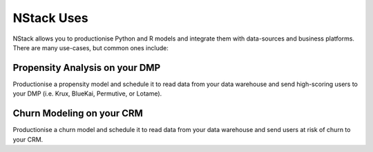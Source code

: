 .. _usecases:

NStack Uses
===========

NStack allows you to productionise Python and R models and integrate them with data-sources and business platforms. There are many use-cases, but common ones include:

Propensity Analysis on your DMP 
**********************
Productionise a propensity model and schedule it to read data from your data warehouse and send high-scoring users to your DMP (i.e. Krux, BlueKai, Permutive, or Lotame).

Churn Modeling on your CRM
**********************
Productionise a churn model and schedule it to read data from your data warehouse and send users at risk of churn to your CRM.



